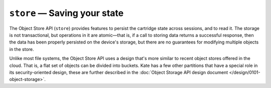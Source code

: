 ``store`` — Saving your state
=============================

.. py:module:: KateAPI.store
  :synopsis: Allows saving and reading cartridge state.

The Object Store API (``store``) provides features to persist the cartridge
state across sessions, and to read it. The storage is not transactional,
but operations in it are atomic—that is, if a call to storing data returns
a successful response, then the data has been properly persisted on the
device's storage, but there are no guarantees for modifying multiple
objects in the store.

Unlike most file systems, the Object Store API uses a design that's more
similar to recent object stores offered in the cloud. That is, a flat
set of objects can be divided into buckets. Kate has a few other partitions
that have a special role in its security-oriented design, these are further
described in the :doc:`Object Storage API design document </design/0101-object-storage>`.